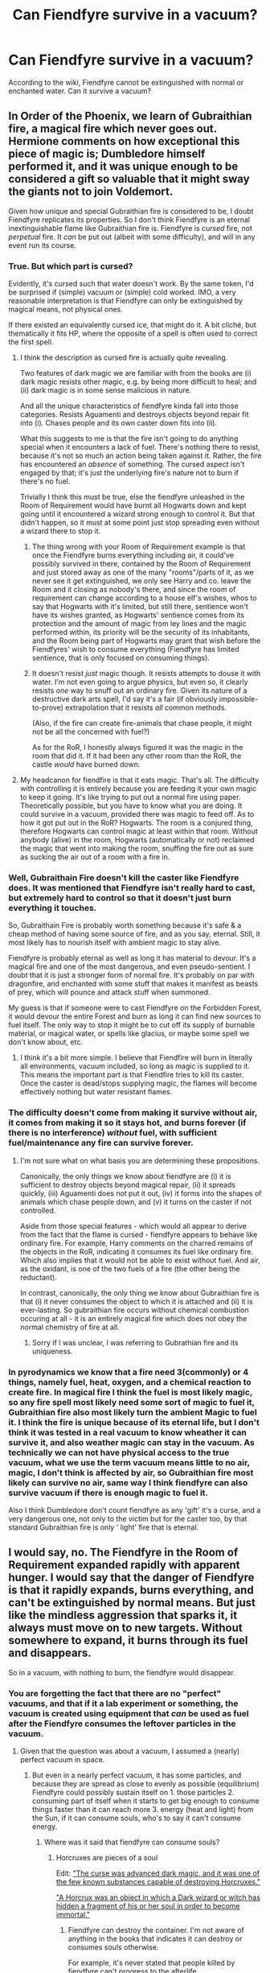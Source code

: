 #+TITLE: Can Fiendfyre survive in a vacuum?

* Can Fiendfyre survive in a vacuum?
:PROPERTIES:
:Author: StarMagicSky
:Score: 51
:DateUnix: 1612121874.0
:DateShort: 2021-Jan-31
:FlairText: Discussion
:END:
According to the wiki, Fiendfyre cannot be extinguished with normal or enchanted water. Can it survive a vacuum?


** In Order of the Phoenix, we learn of Gubraithian fire, a magical fire which never goes out. Hermione comments on how exceptional this piece of magic is; Dumbledore himself performed it, and it was unique enough to be considered a gift so valuable that it might sway the giants not to join Voldemort.

Given how unique and special Gubraithian fire is considered to be, I doubt Fiendfyre replicates its properties. So I don't think Fiendfyre is an eternal inextinguishable flame like Gubraithian fire is. Fiendfyre is /cursed/ fire, not /perpetual/ fire. It /can/ be put out (albeit with some difficulty), and will in any event run its course.
:PROPERTIES:
:Author: Taure
:Score: 59
:DateUnix: 1612123458.0
:DateShort: 2021-Jan-31
:END:

*** True. But which part is cursed?

Evidently, it's cursed such that water doesn't work. By the same token, I'd be surprised if (simple) vacuum or (simple) cold worked. IMO, a very reasonable interpretation is that Fiendfyre can only be extinguished by magical means, not physical ones.

If there existed an equivalently cursed ice, that might do it. A bit cliché, but thematically it fits HP, where the opposite of a spell is often used to correct the first spell.
:PROPERTIES:
:Author: Sescquatch
:Score: 16
:DateUnix: 1612126391.0
:DateShort: 2021-Feb-01
:END:

**** I think the description as cursed fire is actually quite revealing.

Two features of dark magic we are familiar with from the books are (i) dark magic resists other magic, e.g. by being more difficult to heal; and (ii) dark magic is in some sense malicious in nature.

And all the unique characteristics of fiendfyre kinda fall into those categories. Resists Aguamenti and destroys objects beyond repair fit into (i). Chases people and its own caster down fits into (ii).

What this suggests to me is that the fire isn't going to do anything special when it encounters a lack of fuel. There's nothing there to resist, because it's not so much an action being taken against it. Rather, the fire has encountered an /absence/ of something. The cursed aspect isn't engaged by that; it's just the underlying fire's nature not to burn if there's no fuel.

Trivially I think this must be true, else the fiendfyre unleashed in the Room of Requirement would have burnt all Hogwarts down and kept going until it encountered a wizard strong enough to control it. But that didn't happen, so it must at some point just stop spreading even without a wizard there to stop it.
:PROPERTIES:
:Author: Taure
:Score: 14
:DateUnix: 1612126770.0
:DateShort: 2021-Feb-01
:END:

***** The thing wrong with your Room of Requirement example is that once the Fiendfyre burns everything including air, it could've possibly survived in there, contained by the Room of Requirement and just stored away as one of the many "rooms"/parts of it, as we never see it get extinguished, we only see Harry and co. leave the Room and it closing as nobody's there, and since the room of requirement can change according to a house elf's wishes, whos to say that Hogwarts with it's limited, but still there, sentience won't have its wishes granted, as Hogwarts' sentience comes from its protection and the amount of magic from ley lines and the magic performed within, its priority will be the security of its inhabitants, and the Room being part of Hogwarts may grant that wish before the Fiendfyres' wish to consume everything (Fiendfyre has limited sentience, that is only focused on consuming things).
:PROPERTIES:
:Author: SurvivElite
:Score: 7
:DateUnix: 1612128110.0
:DateShort: 2021-Feb-01
:END:


***** It doesn't resist /just/ magic though. It resists attempts to douse it with water. I'm not even going to argue physics, but even so, it clearly resists /one/ way to snuff out an ordinary fire. Given its nature of a destructive dark arts spell, I'd say it's a fair (if obviously impossible-to-prove) extrapolation that it resists /all/ common methods.

(Also, if the fire can create fire-animals that chase people, it might not be all the concerned with fuel?)

As for the RoR, I honestly always figured it was the magic in the room that did it. If it had been any other room than the RoR, the castle /would/ have burned down.
:PROPERTIES:
:Author: Sescquatch
:Score: 3
:DateUnix: 1612130535.0
:DateShort: 2021-Feb-01
:END:


**** My headcanon for fiendfire is that it eats magic. That's all. The difficulty with controlling it is entirely because you are feeding it your own magic to keep it going. It's like trying to put out a normal fire using paper. Theoretically possible, but you have to know what you are doing. It could survive in a vacuum, provided there was magic to feed off. As to how it got put out in the RoR? Hogwarts. The room is a conjured thing, therefore Hogwarts can control magic at least within that room. Without anybody (alive) in the room, Hogwarts (automatically or not) reclaimed the magic that went into making the room, snuffing the fire out as sure as sucking the air out of a room with a fire in.
:PROPERTIES:
:Author: HairyHorux
:Score: 3
:DateUnix: 1612150383.0
:DateShort: 2021-Feb-01
:END:


*** Well, Gubraithain Fire doesn't kill the caster like Fiendfyre does. It was mentioned that Fiendfyre isn't really hard to cast, but extremely hard to control so that it doesn't just burn everything it touches.

So, Gubraithain Fire is probably worth something because it's safe & a cheap method of having some source of fire, and as you say, eternal. Still, it most likely has to nourish itself with ambient magic to stay alive.

Fiendfyre is probably eternal as well as long it has material to devour. It's a magical fire and one of the most dangerous, and even pseudo-sentient. I doubt that it is just a stronger form of normal fire. It's probably on par with dragonfire, and enchanted with some stuff that makes it manifest as beasts of prey, which will pounce and attack stuff when summoned.

My guess is that if someone were to cast Fiendfyre on the Forbidden Forest, it would devour the entire Forest and burn as long it can find new sources to fuel itself. The only way to stop it might be to cut off its supply of burnable material, or magical water, or spells like glacius, or maybe some spell we don't know about, etc.
:PROPERTIES:
:Author: DaoistChickenFeather
:Score: 5
:DateUnix: 1612128587.0
:DateShort: 2021-Feb-01
:END:

**** I think it's a bit more simple. I believe that Fiendfire will burn in literally all environments, vacuum included, so long as magic is supplied to it. This means the important part is that Fiendfire tries to kill its caster. Once the caster is dead/stops supplying magic, the flames will become effectively nothing but water resistant flames.
:PROPERTIES:
:Author: -Wandering_Soul-
:Score: 2
:DateUnix: 1612198755.0
:DateShort: 2021-Feb-01
:END:


*** The difficulty doesn't come from making it survive without air, it comes from making it so it stays hot, and burns forever (if there is no interference) /without/ fuel, with sufficient fuel/maintenance any fire can survive forever.
:PROPERTIES:
:Author: SurvivElite
:Score: 5
:DateUnix: 1612124191.0
:DateShort: 2021-Jan-31
:END:

**** I'm not sure what on what basis you are determining these propositions.

Canonically, the only things we know about fiendfyre are (i) it is sufficient to destroy objects beyond magical repair, (ii) it spreads quickly, (iii) Aguamenti does not put it out, (iv) it forms into the shapes of animals which chase people down, and (v) it turns on the caster if not controlled.

Aside from those special features - which would all appear to derive from the fact that the flame is cursed - fiendfyre appears to behave like ordinary fire. For example, Harry comments on the charred remains of the objects in the RoR, indicating it consumes its fuel like ordinary fire. Which also implies that it would not be able to exist without fuel. And air, as the oxidant, is one of the two fuels of a fire (the other being the reductant).

In contrast, canonically, the only thing we know about Gubraithian fire is that (i) it never consumes the object to which it is attached and (ii) it is ever-lasting. So gubraithian fire occurs without chemical combustion occuring at all - it is an entirely magical fire which does not obey the normal chemistry of fire at all.
:PROPERTIES:
:Author: Taure
:Score: 6
:DateUnix: 1612125363.0
:DateShort: 2021-Feb-01
:END:

***** Sorry if I was unclear, I was referring to Gubrathian fire and its uniqueness.
:PROPERTIES:
:Author: SurvivElite
:Score: 6
:DateUnix: 1612125914.0
:DateShort: 2021-Feb-01
:END:


*** In pyrodynamics we know that a fire need 3(commonly) or 4 things, namely fuel, heat, oxygen, and a chemical reaction to create fire. In magical fire I think the fuel is most likely magic, so any fire spell most likely need some sort of magic to fuel it, Gubraithian fire also most likely turn the ambient Magic to fuel it. I think the fire is unique because of its eternal life, but I don't think it was tested in a real vacuum to know wheather it can survive it, and also weather magic can stay in the vacuum. As technically we can not have physical access to the true vacuum, what we use the term vacuum means little to no air, magic, I don't think is affected by air, so Gubraithian fire most likely can survive no air, same way I think fiendfyre can also survive vacuum if there is enough magic to fuel it.

Also I think Dumbledore don't count fiendfyre as any 'gift' it's a curse, and a very dangerous one, not only to the victim but for the caster too, by that standard Gubraithian fire is only ' light' fire that is eternal.
:PROPERTIES:
:Author: lordshuvyall
:Score: 2
:DateUnix: 1612163614.0
:DateShort: 2021-Feb-01
:END:


** I would say, no. The Fiendfyre in the Room of Requirement expanded rapidly with apparent hunger. I would say that the danger of Fiendfyre is that it rapidly expands, burns everything, and can't be extinguished by normal means. But just like the mindless aggression that sparks it, it always must move on to new targets. Without somewhere to expand, it burns through its fuel and disappears.

So in a vacuum, with nothing to burn, the fiendfyre would disappear.
:PROPERTIES:
:Author: Minas_Nolme
:Score: 6
:DateUnix: 1612125809.0
:DateShort: 2021-Feb-01
:END:

*** You are forgetting the fact that there are no "perfect" vacuums, and that if it a lab experiment or something, the vacuum is created using equipment that /can/ be used as fuel after the Fiendfyre consumes the leftover particles in the vacuum.
:PROPERTIES:
:Author: SurvivElite
:Score: -1
:DateUnix: 1612126287.0
:DateShort: 2021-Feb-01
:END:

**** Given that the question was about a vacuum, I assumed a (nearly) perfect vacuum in space.
:PROPERTIES:
:Author: Minas_Nolme
:Score: 9
:DateUnix: 1612127968.0
:DateShort: 2021-Feb-01
:END:

***** But even in a nearly perfect vacuum, it has some particles, and because they are spread as close to evenly as possible (equilibrium) Fiendfyre could possibly sustain itself on 1. those particles 2. consuming part of itself when it starts to get big enough to consume things faster than it can reach more 3. energy (heat and light) from the Sun, if it can consume souls, who's to say it can't consume energy.
:PROPERTIES:
:Author: SurvivElite
:Score: 0
:DateUnix: 1612128460.0
:DateShort: 2021-Feb-01
:END:

****** Where was it said that fiendfyre can consume souls?
:PROPERTIES:
:Author: Minas_Nolme
:Score: 2
:DateUnix: 1612128527.0
:DateShort: 2021-Feb-01
:END:

******* Horcruxes are pieces of a soul

Edit: [[https://harrypotter.fandom.com/wiki/Fiendfyre]["The curse was advanced dark magic, and it was one of the few known substances capable of destroying Horcruxes."]]

[[https://harrypotter.fandom.com/wiki/Horcrux]["A Horcrux was an object in which a Dark wizard or witch has hidden a fragment of his or her soul in order to become immortal."]]
:PROPERTIES:
:Author: SurvivElite
:Score: 1
:DateUnix: 1612128608.0
:DateShort: 2021-Feb-01
:END:

******** Fiendfyre can destroy the container. I'm not aware of anything in the books that indicates it can destroy or consumes souls otherwise.

For example, it's never stated that people killed by fiendfyre can't progress to the afterlife.
:PROPERTIES:
:Author: Minas_Nolme
:Score: 9
:DateUnix: 1612128731.0
:DateShort: 2021-Feb-01
:END:

********* If it can only destroy the container it wouldn't be considered as a way to destroy Horcruxes ([[https://harrypotter.fandom.com/wiki/Fiendfyre][Hermione Granger was aware of this, but never considered the use of it against Voldemort's Horcruxes due to the inherently dangerous, uncontrollable nature of the spell."]]), and the soul becomes a /part/ of the container, the container can't be destroyed without using something that can destroy souls (Kreacher couldn't destroy the Locket, despite having access to many dangerous artifacts as an elf of the Blacks) and if Fiendfyre can't destroy souls then Voldemort wouldn't have died in cannon, as Harry and co. never went back for the Diadem after it was destroyed, because Fiendfyre also destroyed the soul fragment.

Edit: And the Killing Curse rips the soul from the body, but we still see Dumbledore in the Limbo that Harry is sent to after getting AK'ed, but the Killing Curse can also destroy Horcruxes meaning it can also destroy souls, therefore just because a soul is damaged, it doesn't mean that it can't progress to the afterlife, otherwise we would be seeing a lot more Diarymort-Esque spirits created by partial souls that couldn't move on
:PROPERTIES:
:Author: SurvivElite
:Score: 2
:DateUnix: 1612129127.0
:DateShort: 2021-Feb-01
:END:


** From what I know, yes. First look at Gubraithian Fire "the Everlasting Flame" which can survive without fuel, air, and heat, and is a step down (in my opinion) from Fiendfyre, Gubraithian Fire proves that it is possible to create fire that can survive in those conditions. Secondly, look at the size and the heat (you can tell it's hot by its abilities), if it is that hot and big, and also increases in size, temperature, speed, etc. as time goes on, all the air nearby would be consumed faster than it can be replenished in the fire's area, meaning if Fiendfyre can't survive without air then it wouldn't be that useful, and it wouldn't be able to do what it did in the Room of Requirement. Finally, I believe that Fiendfyre consumes and is attracted to magic, it would choose a small but magical target over a large but nonmagical target because the magical target provides more fuel, so as long as there is magic fueling it, it will survive. Testing the vacuum thing will be impossible though, there isn't any nonmagical material that can survive it, and if you try to enchant the vacuum chamber to survive Fiendfyre, it will just sap the magic, and therefore breaking the spell. I'm betting someone will counter the "magic fuel" theory by saying that "If it can absorb magic and break protections like that, then why isn't it used more often, by cursebreakers and the like", well if you pour a few hundred gallons of gasoline on a fire, it will be uncontrollable, right? Apply the same logic to Fiendfyre, if you let it absorb too much magic, it will become too powerful/uncontrollable, and no amount of magical force, will power, and charms can extinguish/control it, at that point you may just let it consume everything there, while you focus on making the surrounding area devoid of magic.
:PROPERTIES:
:Author: SurvivElite
:Score: 3
:DateUnix: 1612123646.0
:DateShort: 2021-Jan-31
:END:


** Well, if it has nothing to burn, it won't burn. It's magical though, so lack of oxygen alone might not hurt it.
:PROPERTIES:
:Author: 100beep
:Score: 3
:DateUnix: 1612127138.0
:DateShort: 2021-Feb-01
:END:


** My guess is... Yes - as long it has stuff to burn.

I mean, there is stuff, like magnesium for example, that makes it possible for fire to burn underwater - so, there is no air and it also in a 'hostile' environment, but the fire still burns as long it has material to feed upon.

Fiendfyre is a magical fire, and one of the strongest. It should be able to burn without the need for oxygen since it wasn't created in a natural way but through magical means. Only magical means should be able to extinguish it. Or, it will go out when there is nothing left to burn.

Let's not forget that it's pseudo-sentient. It doesn't mean much, but I guess that this property will make the fire another few levels stronger.

...

My personal theory is that it can stay alive even if there is nothing left to burn by devouring the magic in the environment.\\
So, when the Fiendfyre is eventually extinguished, you might feel that it's harder to cast magic in the area affected by its destructive hunger because it exhausted all the magic around you.\\
And of course, the area is plagued by some 'Dark Energy' that makes it hard for plant-live and so on to grow. It has to be cleaned by druidic magic or whatever (think of it as some kind of radioactive poisoning).
:PROPERTIES:
:Author: DaoistChickenFeather
:Score: 3
:DateUnix: 1612127985.0
:DateShort: 2021-Feb-01
:END:


** Now i want a story where wizards go to space to see if magic works there.
:PROPERTIES:
:Author: Zalanor1
:Score: 2
:DateUnix: 1612132248.0
:DateShort: 2021-Feb-01
:END:

*** linkffn(Ah-Screw-It)
:PROPERTIES:
:Author: SheepReaper
:Score: 1
:DateUnix: 1612136049.0
:DateShort: 2021-Feb-01
:END:

**** [[https://www.fanfiction.net/s/12125771/1/][*/Ah, Screw It!/*]] by [[https://www.fanfiction.net/u/1282867/mjimeyg][/mjimeyg/]]

#+begin_quote
  Harry goes to sleep after the final battle... but he wakes up at his first Welcoming Feast under the Sorting Hat. Harry has been thrown back in time into his eleven-year-old body. If he's going to have suffer through this again, he's going to do all he can to make sure he enjoys himself.
#+end_quote

^{/Site/:} ^{fanfiction.net} ^{*|*} ^{/Category/:} ^{Stargate:} ^{SG-1} ^{+} ^{Harry} ^{Potter} ^{Crossover} ^{*|*} ^{/Rated/:} ^{Fiction} ^{M} ^{*|*} ^{/Chapters/:} ^{37} ^{*|*} ^{/Words/:} ^{229,619} ^{*|*} ^{/Reviews/:} ^{2,964} ^{*|*} ^{/Favs/:} ^{8,078} ^{*|*} ^{/Follows/:} ^{5,707} ^{*|*} ^{/Updated/:} ^{Sep} ^{16,} ^{2016} ^{*|*} ^{/Published/:} ^{Aug} ^{29,} ^{2016} ^{*|*} ^{/Status/:} ^{Complete} ^{*|*} ^{/id/:} ^{12125771} ^{*|*} ^{/Language/:} ^{English} ^{*|*} ^{/Genre/:} ^{Humor/Adventure} ^{*|*} ^{/Download/:} ^{[[http://www.ff2ebook.com/old/ffn-bot/index.php?id=12125771&source=ff&filetype=epub][EPUB]]} ^{or} ^{[[http://www.ff2ebook.com/old/ffn-bot/index.php?id=12125771&source=ff&filetype=mobi][MOBI]]}

--------------

*FanfictionBot*^{2.0.0-beta} | [[https://github.com/FanfictionBot/reddit-ffn-bot/wiki/Usage][Usage]] | [[https://www.reddit.com/message/compose?to=tusing][Contact]]
:PROPERTIES:
:Author: FanfictionBot
:Score: 1
:DateUnix: 1612136076.0
:DateShort: 2021-Feb-01
:END:


** Depends on if the vacuum is just a bubble then it might try to escape and use whatever is near as fuel but in a true vacuum with nothing for fuel then it will go out
:PROPERTIES:
:Author: Kingslayer629736
:Score: 2
:DateUnix: 1612154012.0
:DateShort: 2021-Feb-01
:END:


** Since a combustion reaction is essentially:

X + O2 ---> H2O + CO2, then a vacuum, by eliminating the O2, doesn't allow the reaction to proceed, so yes, a vacuum would stop any type of fire.

Now, that's assuming that we believe that magic is still answerable in some way to the laws of physics. If we believe magic is able to ignore all that, then it doesn't really matter. The answer is whatever is most expedient to the plot, because you can hand wave away any explanations as “magic”.
:PROPERTIES:
:Author: Marschallin44
:Score: 1
:DateUnix: 1612127666.0
:DateShort: 2021-Feb-01
:END:


** No. It's stated in the Pottermore article on Fiendfyre.
:PROPERTIES:
:Author: I_love_DPs
:Score: 1
:DateUnix: 1612145886.0
:DateShort: 2021-Feb-01
:END:

*** It does what now?
:PROPERTIES:
:Author: Sescquatch
:Score: 1
:DateUnix: 1612178215.0
:DateShort: 2021-Feb-01
:END:


** RemindMe!12 hours
:PROPERTIES:
:Author: Savage747
:Score: 1
:DateUnix: 1612160398.0
:DateShort: 2021-Feb-01
:END:

*** I will be messaging you in 12 hours on [[http://www.wolframalpha.com/input/?i=2021-02-01%2018:19:58%20UTC%20To%20Local%20Time][*2021-02-01 18:19:58 UTC*]] to remind you of [[https://np.reddit.com/r/HPfanfiction/comments/l9k0za/can_fiendfyre_survive_in_a_vacuum/glkjrix/?context=3][*this link*]]

[[https://np.reddit.com/message/compose/?to=RemindMeBot&subject=Reminder&message=%5Bhttps%3A%2F%2Fwww.reddit.com%2Fr%2FHPfanfiction%2Fcomments%2Fl9k0za%2Fcan_fiendfyre_survive_in_a_vacuum%2Fglkjrix%2F%5D%0A%0ARemindMe%21%202021-02-01%2018%3A19%3A58%20UTC][*CLICK THIS LINK*]] to send a PM to also be reminded and to reduce spam.

^{Parent commenter can} [[https://np.reddit.com/message/compose/?to=RemindMeBot&subject=Delete%20Comment&message=Delete%21%20l9k0za][^{delete this message to hide from others.}]]

--------------

[[https://np.reddit.com/r/RemindMeBot/comments/e1bko7/remindmebot_info_v21/][^{Info}]]

[[https://np.reddit.com/message/compose/?to=RemindMeBot&subject=Reminder&message=%5BLink%20or%20message%20inside%20square%20brackets%5D%0A%0ARemindMe%21%20Time%20period%20here][^{Custom}]]
[[https://np.reddit.com/message/compose/?to=RemindMeBot&subject=List%20Of%20Reminders&message=MyReminders%21][^{Your Reminders}]]
[[https://np.reddit.com/message/compose/?to=Watchful1&subject=RemindMeBot%20Feedback][^{Feedback}]]
:PROPERTIES:
:Author: RemindMeBot
:Score: 1
:DateUnix: 1612160444.0
:DateShort: 2021-Feb-01
:END:


** Indefinitely, no. But it would probably exist for long enough to at least consume the caster, if there was nothing else around
:PROPERTIES:
:Author: Tsorovar
:Score: 1
:DateUnix: 1612175343.0
:DateShort: 2021-Feb-01
:END:


** I'm like, 98% certain that Fiendfyre will be put out when it has oxygen to feed off of. So, ah extra-powerful bubblehead charm that traps air could be put over it so it would be extinguished. I'm pretty sure that's how the fire in the Room of Requirement went out, or else it's still burning.
:PROPERTIES:
:Author: Zhalia_Riddle
:Score: 1
:DateUnix: 1612207724.0
:DateShort: 2021-Feb-01
:END:


** My headcannon is yes, past a certain threshold. To arrive at this statement, we must first exxamine the knowledge we possess of it.

1. Fiendfyre is one of the easiest fire spells to actually cast, but extremely hard to control.

2. It physically and magically damages objects and environments it consumes. We see this in Horcruxi, which have self-repair abilities. We arrive at that conclusion from the statement "must be damaged beyond magical repair."

3. It can consume itself, as shown in Fantastic Beasts when Nicholas Flamel used it to contain Grindelwald's casting of it.

4. It is capable of being enchanted beyond it's base magical properties, but the wielder must prevent it from breaking those charms. This is also shown in Fantastic Beasts, when the circle allows those loyal to Grindelwald through it without harm, but kills those who aren't. After he left, those charms broke and the circle went out of control.

5. It is extremely aggressive, willing to consume the world if it can.

We know that most forms of energy in modern physics are actually created by the movement of sub-atomic particles and waveforms. My assumption is yes, magic is included in that, but the nature of the energy "repairs" loose electrons that form electricity to other atoms or transports it elsewhere, which is why electronics are damaged by magic.

Now, we know that magic is capable of imitating matter or turning into it permanently (temp and permanent Transfiguration and conjuration), and is also capable of destroying it, or turning it into magical energy (vanishing).

So if fiendfyre gained enough ppwer from normal burning inside the atmosphere, it's magical properties would begin converting energy and subatomic particles into magic to sustain it's existence. When it reaches that threshold, it would theoretically be capable of destroying a planet or solar system, possibly more, while leaving only the void or magically inert ash behind.

If we assume that there is such a thing as "ambient magic" that is not a field generated by other magical entities, but is similar to background cosmic microwaves, it could theoretically, at a certain level, begin to feed on that and consume the universe. If we assume that parallel universes actually touch ours at the border, in a theoretical circumstance a single extremely powerful casting of fiendfyre might be capable of destroying the multiverse.

So in short, yes, it is indeed capable of surviving in the vacuum.
:PROPERTIES:
:Author: Just_Me_-_-
:Score: 1
:DateUnix: 1612157223.0
:DateShort: 2021-Feb-01
:END:


** Water may not extinguish Fiendfyre, but CO2 will. As do foam and powder.
:PROPERTIES:
:Author: Krististrasza
:Score: 0
:DateUnix: 1612130018.0
:DateShort: 2021-Feb-01
:END:
